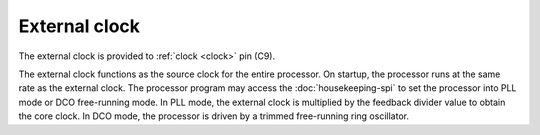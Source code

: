 .. raw:: html

   <!---
   # SPDX-FileCopyrightText: 2020 Efabless Corporation
   #
   # Licensed under the Apache License, Version 2.0 (the "License");
   # you may not use this file except in compliance with the License.
   # You may obtain a copy of the License at
   #
   #      http://www.apache.org/licenses/LICENSE-2.0
   #
   # Unless required by applicable law or agreed to in writing, software
   # distributed under the License is distributed on an "AS IS" BASIS,
   # WITHOUT WARRANTIES OR CONDITIONS OF ANY KIND, either express or implied.
   # See the License for the specific language governing permissions and
   # limitations under the License.
   #
   # SPDX-License-Identifier: Apache-2.0
   -->

External clock
==============

The external clock is provided to :ref:`clock <clock>` pin (C9).

The external clock functions as the source clock for the entire processor.
On startup, the processor runs at the same rate as the external clock.
The processor program may access the :doc:`housekeeping-spi` to set the processor into PLL mode or DCO free-running mode.
In PLL mode, the external clock is multiplied by the feedback divider value to obtain the core clock.
In DCO mode, the processor is driven by a trimmed free-running ring oscillator.
